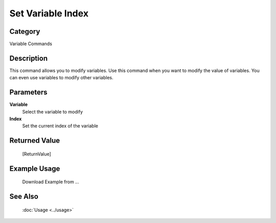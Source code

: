 Set Variable Index
==================

Category
--------
Variable Commands

Description
-----------

This command allows you to modify variables. Use this command when you want to modify the value of variables.  You can even use variables to modify other variables.

Parameters
----------

**Variable**
	Select the variable to modify

**Index**
	Set the current index of the variable



Returned Value
--------------
	[ReturnValue]

Example Usage
-------------

	Download Example from ...

See Also
--------
	:doc:`Usage <../usage>`
	
